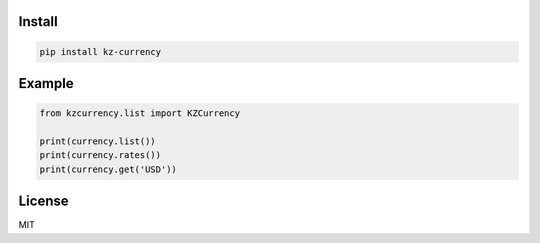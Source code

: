 =======
Install
=======

.. code-block:: bash

    pip install kz-currency


=======
Example
=======

.. code-block:: python

    from kzcurrency.list import KZCurrency

    print(currency.list())
    print(currency.rates())
    print(currency.get('USD'))


=======
License
=======

MIT

